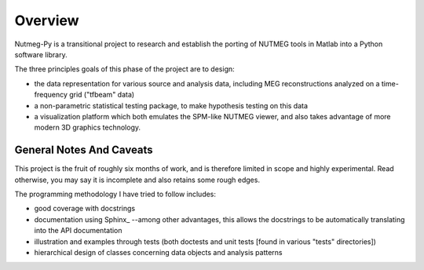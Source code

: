 .. _overview:

========
Overview
========

Nutmeg-Py is a transitional project to research and establish the
porting of NUTMEG tools in Matlab into a Python software library. 

The three principles goals of this phase of the project are to design:

* the data representation for various source and analysis data,
  including MEG reconstructions analyzed on a time-frequency grid
  ("tfbeam" data)
* a non-parametric statistical testing package, to make hypothesis
  testing on this data
* a visualization platform which both emulates the SPM-like NUTMEG
  viewer, and also takes advantage of more modern 3D
  graphics technology.

General Notes And Caveats
=========================

This project is the fruit of roughly six months of work, and is
therefore limited in scope and highly experimental. Read otherwise,
you may say it is incomplete and also retains some rough edges. 

The programming methodology I have tried to follow includes:

* good coverage with docstrings 
* documentation using Sphinx_ --among other advantages, this allows the
  docstrings to be automatically translating into the API
  documentation
* illustration and examples through tests (both doctests and unit
  tests [found in various "tests" directories])
* hierarchical design of classes concerning data objects and analysis
  patterns
